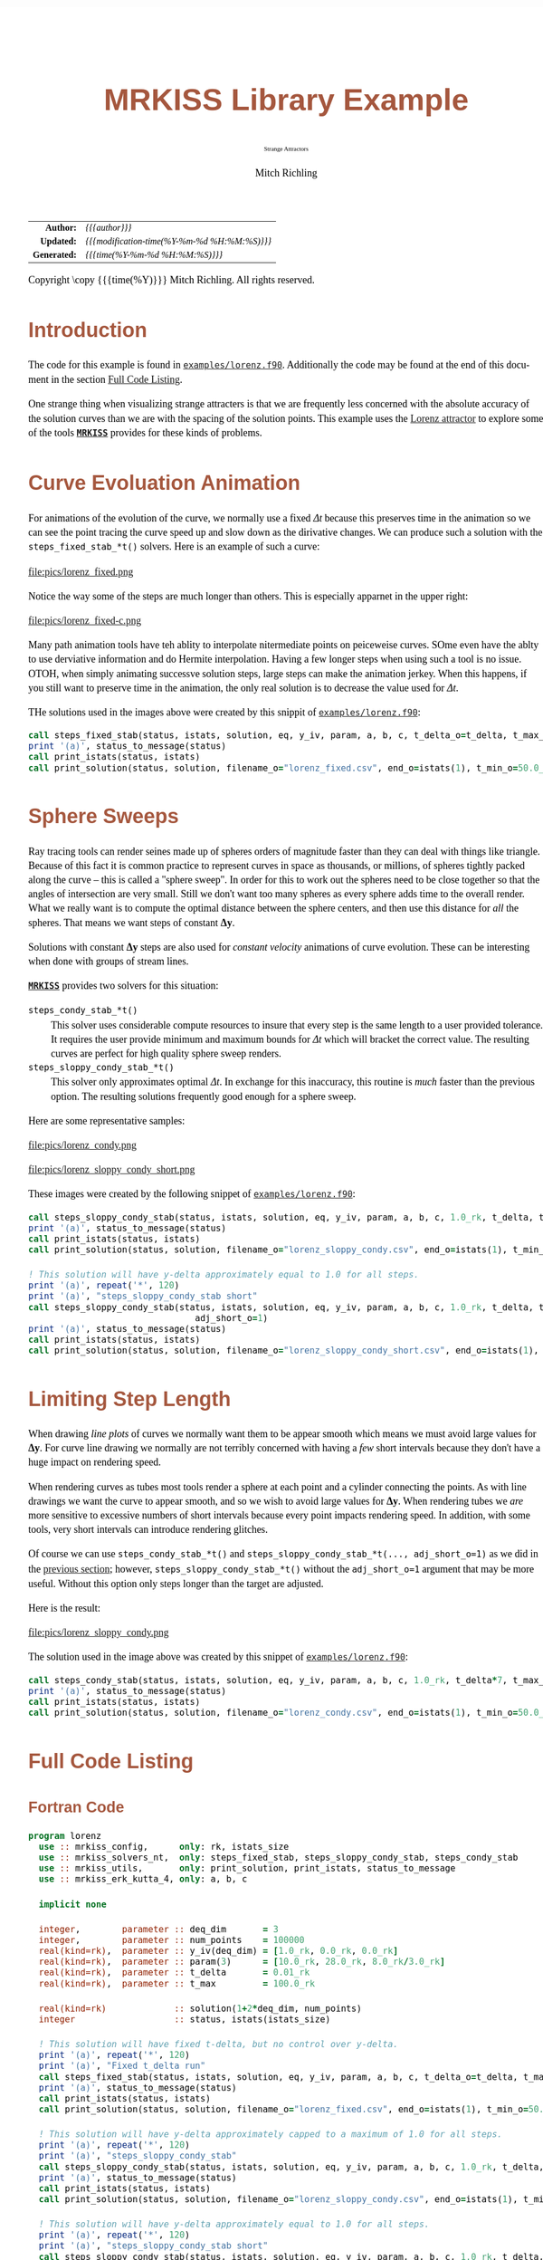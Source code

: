 # -*- Mode:Org; Coding:utf-8; fill-column:158 -*-
# ######################################################################################################################################################.H.S.##
# FILE:        ex_lorenz.f90
#+TITLE:       MRKISS Library Example
#+SUBTITLE:    Strange Attractors
#+AUTHOR:      Mitch Richling
#+EMAIL:       http://www.mitchr.me/
#+DESCRIPTION: MRKISS Documentation Examples
#+KEYWORDS:    RK runge kutta ode ivp
#+LANGUAGE:    en
#+OPTIONS:     num:t toc:nil \n:nil @:t ::t |:t ^:nil -:t f:t *:t <:t skip:nil d:nil todo:t pri:nil H:5 p:t author:t html-scripts:nil 
# FIXME: When uncommented the following line will render latex equations as images embedded into exported HTML, when commented MathJax will be used
# #+OPTIONS:     tex:dvipng
# FIXME: Select ONE of the three TODO lines below
# #+SEQ_TODO:    ACTION:NEW(t!) ACTION:ASSIGNED(a!@) ACTION:WORK(w!) ACTION:HOLD(h@) | ACTION:FUTURE(f) ACTION:DONE(d!) ACTION:CANCELED(c!)
# #+SEQ_TODO:    TODO:NEW(T!)                        TODO:WORK(W!)   TODO:HOLD(H@)   |                  TODO:DONE(D!)   TODO:CANCELED(C!)
#+SEQ_TODO:    TODO:NEW(t)                         TODO:WORK(w)    TODO:HOLD(h)    | TODO:FUTURE(f)   TODO:DONE(d)    TODO:CANCELED(c)
#+PROPERTY: header-args :eval never-export
#+HTML_HEAD: <style>body { width: 95%; margin: 2% auto; font-size: 18px; line-height: 1.4em; font-family: Georgia, serif; color: black; background-color: white; }</style>
# Change max-width to get wider output -- also note #content style below
#+HTML_HEAD: <style>body { min-width: 500px; max-width: 1024px; }</style>
#+HTML_HEAD: <style>h1,h2,h3,h4,h5,h6 { color: #A5573E; line-height: 1em; font-family: Helvetica, sans-serif; }</style>
#+HTML_HEAD: <style>h1,h2,h3 { line-height: 1.4em; }</style>
#+HTML_HEAD: <style>h1.title { font-size: 3em; }</style>
#+HTML_HEAD: <style>.subtitle { font-size: 0.6em; }</style>
#+HTML_HEAD: <style>h4,h5,h6 { font-size: 1em; }</style>
#+HTML_HEAD: <style>.org-src-container { border: 1px solid #ccc; box-shadow: 3px 3px 3px #eee; font-family: Lucida Console, monospace; font-size: 80%; margin: 0px; padding: 0px 0px; position: relative; }</style>
#+HTML_HEAD: <style>.org-src-container>pre { line-height: 1.2em; padding-top: 1.5em; margin: 0.5em; background-color: #404040; color: white; overflow: auto; }</style>
#+HTML_HEAD: <style>.org-src-container>pre:before { display: block; position: absolute; background-color: #b3b3b3; top: 0; right: 0; padding: 0 0.2em 0 0.4em; border-bottom-left-radius: 8px; border: 0; color: white; font-size: 100%; font-family: Helvetica, sans-serif;}</style>
#+HTML_HEAD: <style>pre.example { white-space: pre-wrap; white-space: -moz-pre-wrap; white-space: -o-pre-wrap; font-family: Lucida Console, monospace; font-size: 80%; background: #404040; color: white; display: block; padding: 0em; border: 2px solid black; }</style>
#+HTML_HEAD: <style>blockquote { margin-bottom: 0.5em; padding: 0.5em; background-color: #FFF8DC; border-left: 2px solid #A5573E; border-left-color: rgb(255, 228, 102); display: block; margin-block-start: 1em; margin-block-end: 1em; margin-inline-start: 5em; margin-inline-end: 5em; } </style>
# Change the following to get wider output -- also note body style above
#+HTML_HEAD: <style>#content { max-width: 60em; }</style>
#+HTML_LINK_HOME: https://www.mitchr.me/
#+HTML_LINK_UP: https://github.com/richmit/MRKISS/
# ######################################################################################################################################################.H.E.##

#+ATTR_HTML: :border 2 solid #ccc :frame hsides :align center
|          <r> | <l>                                          |
|    *Author:* | /{{{author}}}/                               |
|   *Updated:* | /{{{modification-time(%Y-%m-%d %H:%M:%S)}}}/ |
| *Generated:* | /{{{time(%Y-%m-%d %H:%M:%S)}}}/              |
#+ATTR_HTML: :align center
Copyright \copy {{{time(%Y)}}} Mitch Richling. All rights reserved.

#+TOC: headlines 2

#        #         #         #         #         #         #         #         #         #         #         #         #         #         #         #         #
#        #         #         #         #         #         #         #         #         #         #         #         #         #         #         #         #         #         #         #         #         #         #         #         #         #         #         #         #         #
#   010  #    020  #    030  #    040  #    050  #    060  #    070  #    080  #    090  #    100  #    110  #    120  #    130  #    140  #    150  #    160  #    170  #    180  #    190  #    200  #    210  #    220  #    230  #    240  #    250  #    260  #    270  #    280  #    290  #
# 345678901234567890123456789012345678901234567890123456789012345678901234567890123456789012345678901234567890123456789012345678901234567890123456789012345678901234567890123456789012345678901234567890123456789012345678901234567890123456789012345678901234567890123456789012345678901234567890
#        #         #         #         #         #         #         #         #         #         #         #         #         #         #         #       | #         #         #         #         #         #         #         #         #         #         #         #         #         #
#        #         #         #         #         #         #         #         #         #         #         #         #         #         #         #       | #         #         #         #         #         #         #         #         #         #         #         #         #         #

* Introduction
:PROPERTIES:
:CUSTOM_ID: introduction
:END:

The code for this example is found in [[https://github.com/richmit/MRKISS/blob/master/examples/lorenz.f90][~examples/lorenz.f90~]].  Additionally the
code may be found at the end of this document in the section [[#full-code][Full Code Listing]].

One strange thing when visualizing strange attracters is that we are frequently less concerned with the absolute accuracy of the solution curves than we are
with the spacing of the solution points.  This example uses the [[https://www.mitchr.me/SS/lorenz/index.html][Lorenz attractor]] to explore some of the tools
*[[https://github.com/richmit/MRKISS][~MRKISS~]]* provides for these kinds of problems.


* Curve Evoluation Animation
:PROPERTIES:
:CUSTOM_ID: fixed-t
:END:

For animations of the evolution of the curve, we normally use a fixed \(\Delta{t}\) because this preserves time in the animation so we can see the point
tracing the curve speed up and slow down as the dirivative changes.  We can produce such a solution with the ~steps_fixed_stab_*t()~ solvers. Here is an
example of such a curve:

#+ATTR_HTML: :width 90% :align center
file:pics/lorenz_fixed.png

Notice the way some of the steps are much longer than others.  This is especially apparnet in the upper right:

#+ATTR_HTML: :width 90% :align center
file:pics/lorenz_fixed-c.png

Many path animation tools have teh ablity to interpolate nitermediate points on peiceweise curves.  SOme even have the ablty to use derviative information and
do Hermite interpolation.  Having a few longer steps when using such a tool is no issue.  OTOH, when simply animating successve solution steps, large steps
can make the animation jerkey.  When this happens, if you still want to preserve time in the animation, the only real solution is to decrease the value used
for \(\Delta{t}\).

THe solutions used in the images above were created by this snippit of [[https://github.com/richmit/MRKISS/blob/master/examples/lorenz.f90][~examples/lorenz.f90~]]:

#+begin_src sh :results output verbatum :exports results :wrap "src f90 :eval never :tangle no"
~/core/codeBits/bin/getSnip.sh ../examples/lorenz.f90 lorenz_fixed
#+end_src

#+RESULTS:
#+begin_src f90 :eval never :tangle no
  call steps_fixed_stab(status, istats, solution, eq, y_iv, param, a, b, c, t_delta_o=t_delta, t_max_o=t_max)
  print '(a)', status_to_message(status)
  call print_istats(status, istats)
  call print_solution(status, solution, filename_o="lorenz_fixed.csv", end_o=istats(1), t_min_o=50.0_rk)
#+end_src

* Sphere Sweeps
:PROPERTIES:
:CUSTOM_ID: fixed-y
:END:

Ray tracing tools can render seines made up of spheres orders of magnitude faster than they can deal with things like triangle.  Because of this fact it is
common practice to represent curves in space as thousands, or millions, of spheres tightly packed along the curve -- this is called a "sphere sweep".  In
order for this to work out the spheres need to be close together so that the angles of intersection are very small.  Still we don't want too many spheres as
every sphere adds time to the overall render.  What we really want is to compute the optimal distance between the sphere centers, and then use this distance
for /all/ the spheres.  That means we want steps of constant \(\mathbf{\Delta{y}}\).

Solutions with constant \(\mathbf{\Delta{y}}\) steps are also used for /constant velocity/ animations of curve evolution.  These can be interesting when done
with groups of stream lines.

*[[https://github.com/richmit/MRKISS][~MRKISS~]]* provides two solvers for this situation:
  - ~steps_condy_stab_*t()~ ::
    This solver uses considerable compute resources to insure that every step is the same length to a user provided tolerance.  It requires the user provide
    minimum and maximum bounds for \(\Delta{t}\) which will bracket the correct value.  The resulting curves are perfect for high quality sphere sweep
    renders.
  - ~steps_sloppy_condy_stab_*t()~ ::
    This solver only approximates optimal \(\Delta{t}\).  In exchange for this inaccuracy, this routine is /much/ faster than the previous option.  The
    resulting solutions frequently good enough for a sphere sweep.

Here are some representative samples:

#+ATTR_HTML: :width 90% :align center
file:pics/lorenz_condy.png

#+ATTR_HTML: :width 90% :align center
file:pics/lorenz_sloppy_condy_short.png

These images were created by the following snippet of [[https://github.com/richmit/MRKISS/blob/master/examples/lorenz.f90][~examples/lorenz.f90~]]:

#+begin_src sh :results output verbatum :exports results :wrap "src f90 :eval never :tangle no"
~/core/codeBits/bin/getSnip.sh ../examples/lorenz.f90 lorenz_fixed-y
#+end_src

#+RESULTS:
#+begin_src f90 :eval never :tangle no
  call steps_sloppy_condy_stab(status, istats, solution, eq, y_iv, param, a, b, c, 1.0_rk, t_delta, t_max_o=t_max)
  print '(a)', status_to_message(status)
  call print_istats(status, istats)
  call print_solution(status, solution, filename_o="lorenz_sloppy_condy.csv", end_o=istats(1), t_min_o=50.0_rk)

  ! This solution will have y-delta approximately equal to 1.0 for all steps.
  print '(a)', repeat('*', 120)
  print '(a)', "steps_sloppy_condy_stab short"
  call steps_sloppy_condy_stab(status, istats, solution, eq, y_iv, param, a, b, c, 1.0_rk, t_delta, t_max_o=t_max, &
                                  adj_short_o=1)
  print '(a)', status_to_message(status)
  call print_istats(status, istats)
  call print_solution(status, solution, filename_o="lorenz_sloppy_condy_short.csv", end_o=istats(1), t_min_o=50.0_rk)
#+end_src

* Limiting Step Length
:PROPERTIES:
:CUSTOM_ID: max-y
:END:

When drawing /line plots/ of curves we normally want them to be appear smooth which means we must avoid large values for \(\mathbf{\Delta{y}}\).  For curve
line drawing we normally are not terribly concerned with having a /few/ short intervals because they don't have a huge impact on rendering speed.

When rendering curves as tubes most tools render a sphere at each point and a cylinder connecting the points.  As with line drawings we want the curve to
appear smooth, and so we wish to avoid large values for \(\mathbf{\Delta{y}}\).  When rendering tubes we /are/ more sensitive to excessive numbers of short
intervals because every point impacts rendering speed.  In addition, with some tools, very short intervals can introduce rendering glitches.

Of course we can use ~steps_condy_stab_*t()~ and ~steps_sloppy_condy_stab_*t(..., adj_short_o=1)~ as we did in the [[#fixed-y][previous section]]; however,
~steps_sloppy_condy_stab_*t()~ without the ~adj_short_o=1~ argument that may be more useful.  Without this option only steps longer than the target are adjusted.

Here is the result:

#+ATTR_HTML: :width 90% :align center
file:pics/lorenz_sloppy_condy.png

The solution used in the image above was created by this snippet of [[https://github.com/richmit/MRKISS/blob/master/examples/lorenz.f90][~examples/lorenz.f90~]]:

#+begin_src sh :results output verbatum :exports results :wrap "src f90 :eval never :tangle no"
~/core/codeBits/bin/getSnip.sh ../examples/lorenz.f90 lorenz_clip-y
#+end_src

#+RESULTS:
#+begin_src f90 :eval never :tangle no
  call steps_condy_stab(status, istats, solution, eq, y_iv, param, a, b, c, 1.0_rk, t_delta*7, t_max_o=t_max)
  print '(a)', status_to_message(status)
  call print_istats(status, istats)
  call print_solution(status, solution, filename_o="lorenz_condy.csv", end_o=istats(1), t_min_o=50.0_rk)
#+end_src

* Full Code Listing
:PROPERTIES:
:CUSTOM_ID: full-code
:END:

** Fortran Code
:PROPERTIES:
:CUSTOM_ID: fortrancode
:END:

#+begin_src sh :results output verbatum :exports results :wrap "src f90 :eval never :tangle no"
~/core/codeBits/bin/src2orgListing ../examples/lorenz.f90
#+end_src

#+RESULTS:
#+begin_src f90 :eval never :tangle no
program lorenz
  use :: mrkiss_config,      only: rk, istats_size
  use :: mrkiss_solvers_nt,  only: steps_fixed_stab, steps_sloppy_condy_stab, steps_condy_stab
  use :: mrkiss_utils,       only: print_solution, print_istats, status_to_message
  use :: mrkiss_erk_kutta_4, only: a, b, c

  implicit none

  integer,        parameter :: deq_dim       = 3
  integer,        parameter :: num_points    = 100000
  real(kind=rk),  parameter :: y_iv(deq_dim) = [1.0_rk, 0.0_rk, 0.0_rk]
  real(kind=rk),  parameter :: param(3)      = [10.0_rk, 28.0_rk, 8.0_rk/3.0_rk]
  real(kind=rk),  parameter :: t_delta       = 0.01_rk
  real(kind=rk),  parameter :: t_max         = 100.0_rk

  real(kind=rk)             :: solution(1+2*deq_dim, num_points)
  integer                   :: status, istats(istats_size)

  ! This solution will have fixed t-delta, but no control over y-delta.
  print '(a)', repeat('*', 120)
  print '(a)', "Fixed t_delta run"
  call steps_fixed_stab(status, istats, solution, eq, y_iv, param, a, b, c, t_delta_o=t_delta, t_max_o=t_max)
  print '(a)', status_to_message(status)
  call print_istats(status, istats)
  call print_solution(status, solution, filename_o="lorenz_fixed.csv", end_o=istats(1), t_min_o=50.0_rk)

  ! This solution will have y-delta approximately capped to a maximum of 1.0 for all steps.
  print '(a)', repeat('*', 120)
  print '(a)', "steps_sloppy_condy_stab"
  call steps_sloppy_condy_stab(status, istats, solution, eq, y_iv, param, a, b, c, 1.0_rk, t_delta, t_max_o=t_max)
  print '(a)', status_to_message(status)
  call print_istats(status, istats)
  call print_solution(status, solution, filename_o="lorenz_sloppy_condy.csv", end_o=istats(1), t_min_o=50.0_rk)

  ! This solution will have y-delta approximately equal to 1.0 for all steps.
  print '(a)', repeat('*', 120)
  print '(a)', "steps_sloppy_condy_stab short"
  call steps_sloppy_condy_stab(status, istats, solution, eq, y_iv, param, a, b, c, 1.0_rk, t_delta, t_max_o=t_max, &
                                  adj_short_o=1)
  print '(a)', status_to_message(status)
  call print_istats(status, istats)
  call print_solution(status, solution, filename_o="lorenz_sloppy_condy_short.csv", end_o=istats(1), t_min_o=50.0_rk)

  ! This solution will have y-delta equal to 1.0 for all steps.
  print '(a)', repeat('*', 120)
  print '(a)', "steps_condy_stab"
  call steps_condy_stab(status, istats, solution, eq, y_iv, param, a, b, c, 1.0_rk, t_delta*7, t_max_o=t_max)
  print '(a)', status_to_message(status)
  call print_istats(status, istats)
  call print_solution(status, solution, filename_o="lorenz_condy.csv", end_o=istats(1), t_min_o=50.0_rk)

contains
  
  subroutine eq(status, dydt, y, param)
    integer,          intent(out) :: status
    real(kind=rk),    intent(out) :: dydt(:)
    real(kind=rk),    intent(in)  :: y(:)
    real(kind=rk),    intent(in)  :: param(:)
    dydt(1) = param(1)*(y(2)-y(1))       ! a(y-x)
    dydt(2) = y(1)*(param(2)-y(3))-y(2)  ! x(b-z)-y
    dydt(3) = y(1)*y(2)-param(3)*y(3)    ! xy-cy
    status = 0
  end subroutine eq

end program
#+end_src

** GNUplot Code
:PROPERTIES:
:CUSTOM_ID: gpcode
:END:

The images were produced with GNUplot.

#+begin_src sh :results output verbatum :exports results :wrap "src R :eval never :tangle no"
~/core/codeBits/bin/src2orgListing ../examples/lorenz.gplt
#+end_src

#+RESULTS:
#+begin_src R :eval never :tangle no
set encoding utf8
set termoption noenhanced
set datafile separator ','
# set xlabel "x"
# set ylabel "y"
# set zlabel "z"
#set grid
set margins 0, 0, 0, 0
set view 70, 40, 1.3, 1.4
set xyplane at 0
unset border
unset ytics
unset ztics
unset xtics
set terminal svg
set pointsize 0.2

set title "Lorenz (fixed)"
set output "lorenz_fixed.svg"
splot 'lorenz_fixed.csv' using 3:4:5 with linespoints pt 7 title ""

set title "Lorenz (sloppy condy)"
set terminal svg
set output "lorenz_sloppy_condy.svg"
splot 'lorenz_sloppy_condy.csv' using 3:4:5 with linespoints pt 7 title ""

set title "Lorenz (sloppy condy short)"
set terminal svg
set output "lorenz_sloppy_condy_short.svg"
splot 'lorenz_sloppy_condy_short.csv' using 3:4:5 with linespoints pt 7 title ""

set title "Lorenz (condy)"
set terminal svg
set output "lorenz_condy.svg"
splot 'lorenz_condy.csv' using 3:4:5 with linespoints pt 7 title ""
#+end_src

